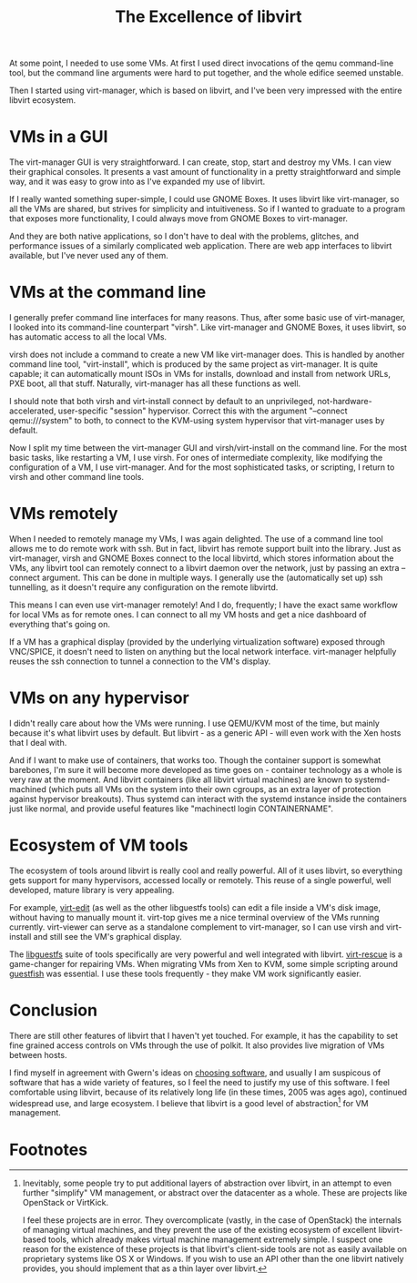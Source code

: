 #+title: The Excellence of libvirt
#+options: num:nil
#+HTML_HEAD: <style type="text/css">body{ max-width:50em; margin-left:auto; margin-right:auto; }</style>

At some point, I needed to use some VMs.
At first I used direct invocations of the qemu command-line tool,
but the command line arguments were hard to put together,
and the whole edifice seemed unstable.

Then I started using virt-manager, which is based on libvirt,
and I've been very impressed with the entire libvirt ecosystem.

* VMs in a GUI
  The virt-manager GUI is very straightforward.
  I can create, stop, start and destroy my VMs.
  I can view their graphical consoles.
  It presents a vast amount of functionality in a pretty straightforward and simple way,
  and it was easy to grow into as I've expanded my use of libvirt.

  If I really wanted something super-simple, I could use GNOME Boxes.
  It uses libvirt like virt-manager, so all the VMs are shared, but strives for simplicity and intuitiveness.
  So if I wanted to graduate to a program that exposes more functionality,
  I could always move from GNOME Boxes to virt-manager.

  And they are both native applications,
  so I don't have to deal with the problems, glitches, and performance issues of a similarly complicated web application.
  There are web app interfaces to libvirt available, but I've never used any of them.
* VMs at the command line
  # TODO why use CLI interfaces? write another article
  I generally prefer command line interfaces for many reasons.
  Thus, after some basic use of virt-manager, I looked into its command-line counterpart "virsh".
  Like virt-manager and GNOME Boxes, it uses libvirt, so has automatic access to all the local VMs.

  virsh does not include a command to create a new VM like virt-manager does.
  This is handled by another command line tool, "virt-install",
  which is produced by the same project as virt-manager.
  It is quite capable;
  it can automatically mount ISOs in VMs for installs, download and install from network URLs, PXE boot, all that stuff.
  Naturally, virt-manager has all these functions as well.

  I should note that both virsh and virt-install connect by default to
  an unprivileged, not-hardware-accelerated, user-specific "session" hypervisor.
  Correct this with the argument "--connect qemu:///system" to both,
  to connect to the KVM-using system hypervisor that virt-manager uses by default.

  Now I split my time between the virt-manager GUI and virsh/virt-install on the command line.
  For the most basic tasks, like restarting a VM, I use virsh.
  For ones of intermediate complexity, like modifying the configuration of a VM, I use virt-manager.
  And for the most sophisticated tasks, or scripting, I return to virsh and other command line tools.
* VMs remotely
  When I needed to remotely manage my VMs, I was again delighted.
  The use of a command line tool allows me to do remote work with ssh.
  But in fact, libvirt has remote support built into the library.
  Just as virt-manager, virsh and GNOME Boxes connect to the local libvirtd, which stores information about the VMs,
  any libvirt tool can remotely connect to a libvirt daemon over the network, just by passing an extra --connect argument.
  This can be done in multiple ways.
  I generally use the (automatically set up) ssh tunnelling,
  as it doesn't require any configuration on the remote libvirtd.

  This means I can even use virt-manager remotely!
  And I do, frequently; I have the exact same workflow for local VMs as for remote ones.
  I can connect to all my VM hosts and get a nice dashboard of everything that's going on.

  If a VM has a graphical display (provided by the underlying virtualization software) exposed through VNC/SPICE,
  it doesn't need to listen on anything but the local network interface.
  virt-manager helpfully reuses the ssh connection to tunnel a connection to the VM's display.
* VMs on any hypervisor
  I didn't really care about how the VMs were running.
  I use QEMU/KVM most of the time, but mainly because it's what libvirt uses by default.
  But libvirt - as a generic API - will even work with the Xen hosts that I deal with.

  And if I want to make use of containers, that works too.
  Though the container support is somewhat barebones,
  I'm sure it will become more developed as time goes on - container technology as a whole is very raw at the moment.
  And libvirt containers (like all libvirt virtual machines) are known to systemd-machined
  (which puts all VMs on the system into their own cgroups, as an extra layer of protection against hypervisor breakouts).
  Thus systemd can interact with the systemd instance inside the containers just like normal,
  and provide useful features like "machinectl login CONTAINERNAME".
* Ecosystem of VM tools
  The ecosystem of tools around libvirt is really cool and really powerful.
  All of it uses libvirt, so everything gets support for many hypervisors, accessed locally or remotely.
  This reuse of a single powerful, well developed, mature library is very appealing.

  For example, [[http://libguestfs.org/virt-edit.1.html][virt-edit]] (as well as the other libguestfs tools) can edit a file inside a VM's disk image, without having to manually mount it.
  virt-top gives me a nice terminal overview of the VMs running currently.
  virt-viewer can serve as a standalone complement to virt-manager,
  so I can use virsh and virt-install and still see the VM's graphical display.

  The [[http://libguestfs.org/][libguestfs]] suite of tools specifically are very powerful and well integrated with libvirt.
  [[http://libguestfs.org/virt-rescue.1.html][virt-rescue]] is a game-changer for repairing VMs.
  When migrating VMs from Xen to KVM, some simple scripting around [[http://libguestfs.org/guestfish.1.html][guestfish]] was essential.
  I use these tools frequently - they make VM work significantly easier.

* Conclusion
  There are still other features of libvirt that I haven't yet touched.
  For example, it has the capability to set fine grained access controls on VMs through the use of polkit.
  It also provides live migration of VMs between hosts.

# TODO on what principles am I choosing software? write another article
  I find myself in agreement with Gwern's ideas on [[http://www.gwern.net/Choosing%20Software][choosing software]],
  and usually I am suspicous of software that has a wide variety of features,
  so I feel the need to justify my use of this software.
  I feel comfortable using libvirt,
  because of its relatively long life (in these times, 2005 was ages ago), continued widespread use, and large ecosystem.
  I believe that libvirt is a good level of abstraction[fn:abstraction] for VM management.

* Footnotes

[fn:abstraction] 
  Inevitably, some people try to put additional layers of abstraction over libvirt, 
  in an attempt to even further "simplify" VM management, or abstract over the datacenter as a whole.
  These are projects like OpenStack or VirtKick.

  I feel these projects are in error.
  They overcomplicate (vastly, in the case of OpenStack) the internals of managing virtual machines,
  and they prevent the use of the existing ecosystem of excellent libvirt-based tools, 
  which already makes virtual machine management extremely simple.
  I suspect one reason for the existence of these projects is that
  libvirt's client-side tools are not as easily available on proprietary systems like OS X or Windows.
  If you wish to use an API other than the one libvirt natively provides,
  you should implement that as a thin layer over libvirt.

